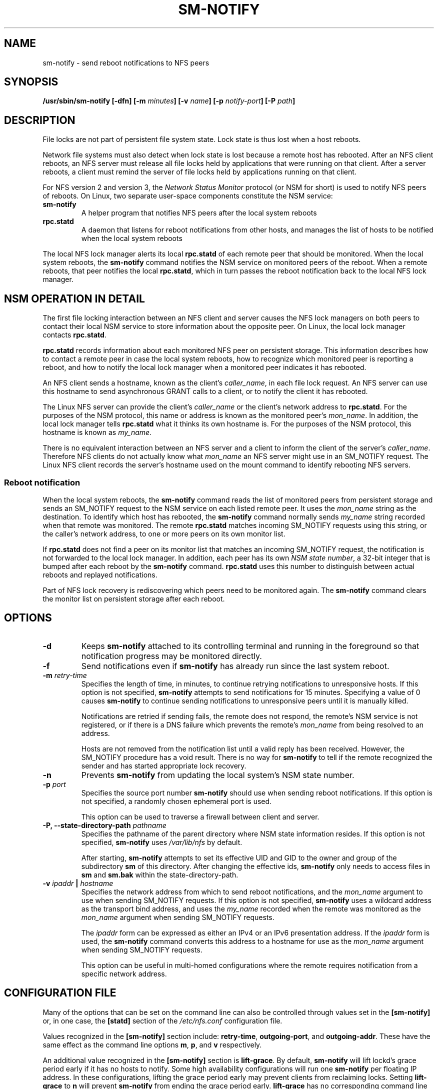 .\"@(#)sm-notify.8"
.\"
.\" Copyright (C) 2004 Olaf Kirch <okir@suse.de>
.\"
.\" Rewritten by Chuck Lever <chuck.lever@oracle.com>, 2009.
.\" Copyright 2009 Oracle.  All rights reserved.
.\"
.TH SM-NOTIFY 8 "1 November 2009
.SH NAME
sm-notify \- send reboot notifications to NFS peers
.SH SYNOPSIS
.BI "/usr/sbin/sm-notify [-dfn] [-m " minutes "] [-v " name "] [-p " notify-port "] [-P " path "]
.SH DESCRIPTION
File locks are not part of persistent file system state.
Lock state is thus lost when a host reboots.
.PP
Network file systems must also detect when lock state is lost
because a remote host has rebooted.
After an NFS client reboots, an NFS server must release all file locks
held by applications that were running on that client.
After a server reboots, a client must remind the
server of file locks held by applications running on that client.
.PP
For NFS version 2 and version 3, the
.I Network Status Monitor
protocol (or NSM for short)
is used to notify NFS peers of reboots.
On Linux, two separate user-space components constitute the NSM service:
.TP
.B sm-notify
A helper program that notifies NFS peers after the local system reboots
.TP
.B rpc.statd
A daemon that listens for reboot notifications from other hosts, and
manages the list of hosts to be notified when the local system reboots
.PP
The local NFS lock manager alerts its local
.B rpc.statd
of each remote peer that should be monitored.
When the local system reboots, the
.B sm-notify
command notifies the NSM service on monitored peers of the reboot.
When a remote reboots, that peer notifies the local
.BR rpc.statd ,
which in turn passes the reboot notification
back to the local NFS lock manager.
.SH NSM OPERATION IN DETAIL
The first file locking interaction between an NFS client and server causes
the NFS lock managers on both peers to contact their local NSM service to
store information about the opposite peer.
On Linux, the local lock manager contacts
.BR rpc.statd .
.PP
.B rpc.statd
records information about each monitored NFS peer on persistent storage.
This information describes how to contact a remote peer
in case the local system reboots,
how to recognize which monitored peer is reporting a reboot,
and how to notify the local lock manager when a monitored peer
indicates it has rebooted.
.PP
An NFS client sends a hostname, known as the client's
.IR caller_name ,
in each file lock request.
An NFS server can use this hostname to send asynchronous GRANT
calls to a client, or to notify the client it has rebooted.
.PP
The Linux NFS server can provide the client's
.I caller_name
or the client's network address to
.BR rpc.statd .
For the purposes of the NSM protocol,
this name or address is known as the monitored peer's
.IR mon_name .
In addition, the local lock manager tells
.B rpc.statd
what it thinks its own hostname is.
For the purposes of the NSM protocol,
this hostname is known as
.IR my_name .
.PP
There is no equivalent interaction between an NFS server and a client
to inform the client of the server's
.IR caller_name .
Therefore NFS clients do not actually know what
.I mon_name
an NFS server might use in an SM_NOTIFY request.
The Linux NFS client records the server's hostname used on the mount command
to identify rebooting NFS servers.
.SS Reboot notification
When the local system reboots, the
.B sm-notify
command reads the list of monitored peers from persistent storage and
sends an SM_NOTIFY request to the NSM service on each listed remote peer.
It uses the
.I mon_name
string as the destination.
To identify which host has rebooted, the
.B sm-notify
command normally sends
.I my_name
string recorded when that remote was monitored.
The remote
.B rpc.statd
matches incoming SM_NOTIFY requests using this string,
or the caller's network address,
to one or more peers on its own monitor list.
.PP
If
.B rpc.statd
does not find a peer on its monitor list that matches
an incoming SM_NOTIFY request,
the notification is not forwarded to the local lock manager.
In addition, each peer has its own
.IR "NSM state number" ,
a 32-bit integer that is bumped after each reboot by the
.B sm-notify
command.
.B rpc.statd
uses this number to distinguish between actual reboots
and replayed notifications.
.PP
Part of NFS lock recovery is rediscovering
which peers need to be monitored again.
The
.B sm-notify
command clears the monitor list on persistent storage after each reboot.
.SH OPTIONS
.TP
.B -d
Keeps
.B sm-notify
attached to its controlling terminal and running in the foreground
so that notification progress may be monitored directly.
.TP
.B -f
Send notifications even if
.B sm-notify
has already run since the last system reboot.
.TP
.BI -m " retry-time
Specifies the length of time, in minutes, to continue retrying
notifications to unresponsive hosts.
If this option is not specified,
.B sm-notify
attempts to send notifications for 15 minutes.
Specifying a value of 0 causes
.B sm-notify
to continue sending notifications to unresponsive peers
until it is manually killed.
.IP
Notifications are retried if sending fails,
the remote does not respond,
the remote's NSM service is not registered,
or if there is a DNS failure
which prevents the remote's
.I mon_name
from being resolved to an address.
.IP
Hosts are not removed from the notification list until a valid
reply has been received.
However, the SM_NOTIFY procedure has a void result.
There is no way for
.B sm-notify
to tell if the remote recognized the sender and has started
appropriate lock recovery.
.TP
.B -n
Prevents
.B sm-notify
from updating the local system's NSM state number.
.TP
.BI -p " port
Specifies the source port number
.B sm-notify
should use when sending reboot notifications.
If this option is not specified, a randomly chosen ephemeral port is used.
.IP
This option can be used to traverse a firewall between client and server.
.TP
.BI "\-P, " "" \-\-state\-directory\-path " pathname
Specifies the pathname of the parent directory
where NSM state information resides.
If this option is not specified,
.B sm-notify
uses
.I /var/lib/nfs
by default.
.IP
After starting,
.B sm-notify
attempts to set its effective UID and GID to the owner
and group of the subdirectory
.B sm
of this directory.  After changing the effective ids,
.B sm-notify
only needs to access files in
.B sm
and
.B sm.bak
within the state-directory-path.
.TP
.BI -v " ipaddr " | " hostname
Specifies the network address from which to send reboot notifications,
and the
.I mon_name
argument to use when sending SM_NOTIFY requests.
If this option is not specified,
.B sm-notify
uses a wildcard address as the transport bind address,
and uses the
.I my_name
recorded when the remote was monitored as the
.I mon_name
argument when sending SM_NOTIFY requests.
.IP
The
.I ipaddr
form can be expressed as either an IPv4 or an IPv6 presentation address.
If the
.I ipaddr
form is used, the
.B sm-notify
command converts this address to a hostname for use as the
.I mon_name
argument when sending SM_NOTIFY requests.
.IP
This option can be useful in multi-homed configurations where
the remote requires notification from a specific network address.
.SH CONFIGURATION FILE
Many of the options that can be set on the command line can also be
controlled through values set in the
.B [sm-notify]
or, in one case, the
.B [statd]
section of the
.I /etc/nfs.conf
configuration file.

Values recognized in the
.B [sm-notify]
section include:
.BR retry-time ,
.BR outgoing-port ", and"
.BR outgoing-addr .
These have the same effect as the command line options
.BR m ,
.BR p ", and"
.B v
respectively.

An additional value recognized in the
.B [sm-notify]
section is
.BR lift-grace .
By default,
.B sm-notify
will lift lockd's grace period early if it has no hosts to notify.
Some high availability configurations will run one
.B sm-notify
per floating IP address.  In these configurations, lifting the
grace period early may prevent clients from reclaiming locks.
.RB "Setting " lift-grace " to " n
will prevent
.B sm-notify
from ending the grace period early.
.B lift-grace
has no corresponding command line option.

The value recognized in the
.B [statd]
section is
.BR state-directory-path .

.SH SECURITY
The
.B sm-notify
command must be started as root to acquire privileges needed
to access the state information database.
It drops root privileges
as soon as it starts up to reduce the risk of a privilege escalation attack.
.PP
During normal operation,
the effective user ID it chooses is the owner of the state directory.
This allows it to continue to access files in that directory after it
has dropped its root privileges.
To control which user ID
.B rpc.statd
chooses, simply use
.BR chown (1)
to set the owner of
the state directory.
.SH ADDITIONAL NOTES
Lock recovery after a reboot is critical to maintaining data integrity
and preventing unnecessary application hangs.
.PP
To help
.B rpc.statd
match SM_NOTIFY requests to NLM requests, a number of best practices
should be observed, including:
.IP
The UTS nodename of your systems should match the DNS names that NFS
peers use to contact them
.IP
The UTS nodenames of your systems should always be fully qualified domain names
.IP
The forward and reverse DNS mapping of the UTS nodenames should be
consistent
.IP
The hostname the client uses to mount the server should match the server's
.I mon_name
in SM_NOTIFY requests it sends
.PP
Unmounting an NFS file system does not necessarily stop
either the NFS client or server from monitoring each other.
Both may continue monitoring each other for a time in case subsequent
NFS traffic between the two results in fresh mounts and additional
file locking.
.PP
On Linux, if the
.B lockd
kernel module is unloaded during normal operation,
all remote NFS peers are unmonitored.
This can happen on an NFS client, for example,
if an automounter removes all NFS mount
points due to inactivity.
.SS IPv6 and TI-RPC support
TI-RPC is a pre-requisite for supporting NFS on IPv6.
If TI-RPC support is built into the
.B sm-notify
command ,it will choose an appropriate IPv4 or IPv6 transport
based on the network address returned by DNS for each remote peer.
It should be fully compatible with remote systems
that do not support TI-RPC or IPv6.
.PP
Currently, the
.B sm-notify
command supports sending notification only via datagram transport protocols.
.SH FILES
.TP 2.5i
.I /var/lib/nfs/sm
directory containing monitor list
.TP 2.5i
.I /var/lib/nfs/sm.bak
directory containing notify list
.TP 2.5i
.I /var/lib/nfs/state
NSM state number for this host
.TP 2.5i
.I /proc/sys/fs/nfs/nsm_local_state
kernel's copy of the NSM state number
.SH SEE ALSO
.BR rpc.statd (8),
.BR nfs (5),
.BR uname (2),
.BR hostname (7)
.PP
RFC 1094 - "NFS: Network File System Protocol Specification"
.br
RFC 1813 - "NFS Version 3 Protocol Specification"
.br
OpenGroup Protocols for Interworking: XNFS, Version 3W - Chapter 11
.SH AUTHORS
Olaf Kirch <okir@suse.de>
.br
Chuck Lever <chuck.lever@oracle.com>
